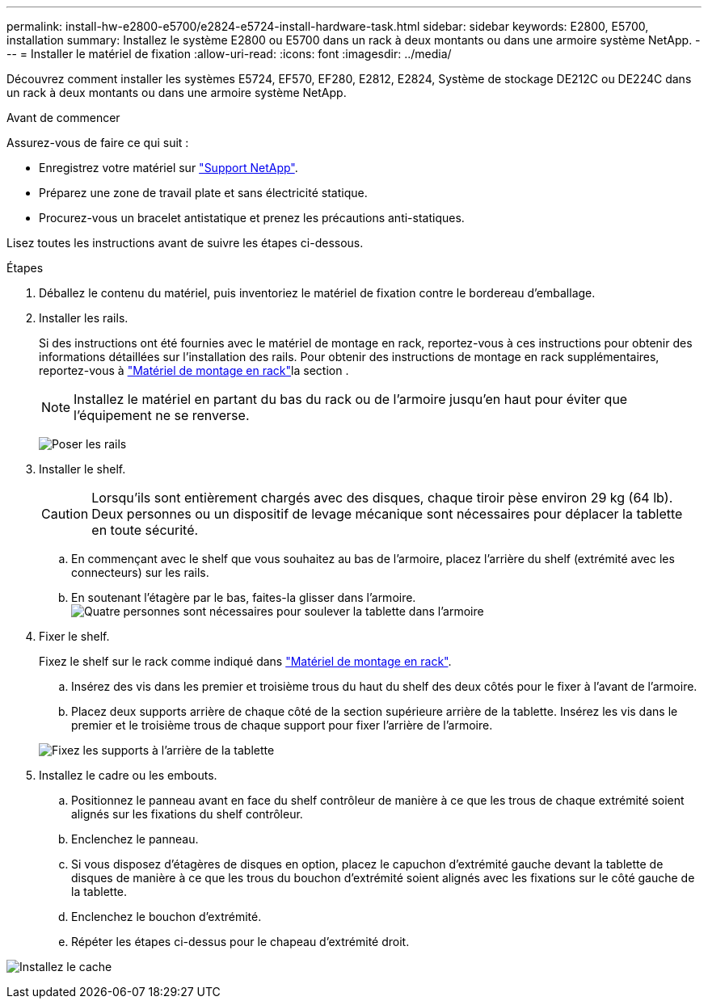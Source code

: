 ---
permalink: install-hw-e2800-e5700/e2824-e5724-install-hardware-task.html 
sidebar: sidebar 
keywords: E2800, E5700, installation 
summary: Installez le système E2800 ou E5700 dans un rack à deux montants ou dans une armoire système NetApp. 
---
= Installer le matériel de fixation
:allow-uri-read: 
:icons: font
:imagesdir: ../media/


[role="lead"]
Découvrez comment installer les systèmes E5724, EF570, EF280, E2812, E2824, Système de stockage DE212C ou DE224C dans un rack à deux montants ou dans une armoire système NetApp.

.Avant de commencer
Assurez-vous de faire ce qui suit :

* Enregistrez votre matériel sur http://mysupport.netapp.com/["Support NetApp"^].
* Préparez une zone de travail plate et sans électricité statique.
* Procurez-vous un bracelet antistatique et prenez les précautions anti-statiques.


Lisez toutes les instructions avant de suivre les étapes ci-dessous.

.Étapes
. Déballez le contenu du matériel, puis inventoriez le matériel de fixation contre le bordereau d'emballage.
. Installer les rails.
+
Si des instructions ont été fournies avec le matériel de montage en rack, reportez-vous à ces instructions pour obtenir des informations détaillées sur l'installation des rails. Pour obtenir des instructions de montage en rack supplémentaires, reportez-vous à link:../rackmount-hardware.html["Matériel de montage en rack"^]la section .

+

NOTE: Installez le matériel en partant du bas du rack ou de l'armoire jusqu'en haut pour éviter que l'équipement ne se renverse.

+
image:../media/install_rails_inst-hw-e2800-e5700.png["Poser les rails"]

. Installer le shelf.
+

CAUTION: Lorsqu'ils sont entièrement chargés avec des disques, chaque tiroir pèse environ 29 kg (64 lb). Deux personnes ou un dispositif de levage mécanique sont nécessaires pour déplacer la tablette en toute sécurité.

+
.. En commençant avec le shelf que vous souhaitez au bas de l'armoire, placez l'arrière du shelf (extrémité avec les connecteurs) sur les rails.
.. En soutenant l'étagère par le bas, faites-la glisser dans l'armoire. image:../media/4_person_lift_source.png["Quatre personnes sont nécessaires pour soulever la tablette dans l'armoire"]


. Fixer le shelf.
+
Fixez le shelf sur le rack comme indiqué dans link:../rackmount-hardware.html["Matériel de montage en rack"].

+
.. Insérez des vis dans les premier et troisième trous du haut du shelf des deux côtés pour le fixer à l'avant de l'armoire.
.. Placez deux supports arrière de chaque côté de la section supérieure arrière de la tablette. Insérez les vis dans le premier et le troisième trous de chaque support pour fixer l'arrière de l'armoire.


+
image:../media/trafford_secure.png["Fixez les supports à l'arrière de la tablette"]

. Installez le cadre ou les embouts.
+
.. Positionnez le panneau avant en face du shelf contrôleur de manière à ce que les trous de chaque extrémité soient alignés sur les fixations du shelf contrôleur.
.. Enclenchez le panneau.
.. Si vous disposez d'étagères de disques en option, placez le capuchon d'extrémité gauche devant la tablette de disques de manière à ce que les trous du bouchon d'extrémité soient alignés avec les fixations sur le côté gauche de la tablette.
.. Enclenchez le bouchon d'extrémité.
.. Répéter les étapes ci-dessus pour le chapeau d'extrémité droit.




image:../media/install_faceplate_2_0_inst-hw-e2800-e5700.png["Installez le cache"]
